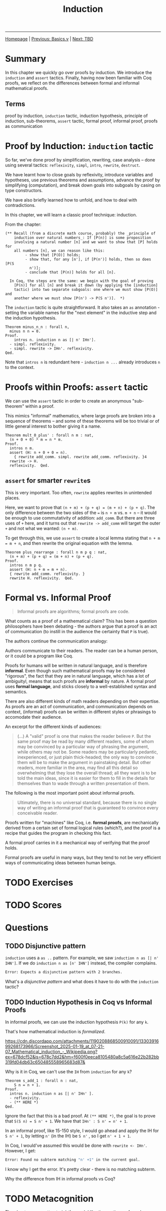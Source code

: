 #+title: Induction

#+HTML_HEAD: <link rel="stylesheet" type="text/css" href="custom.css">
#+OPTIONS: num:2 toc:2

------
[[file:index.org][Homepage]] | [[file:sf-notes.org][Previous: Basics.v]] | [[file:sf-notes-2.org][Next: TBD]]

* Summary

In this chapter we quickly go over proofs by induction. We introduce the =induction= and =assert= tactics. Finally, having now been familiar with Coq proofs, we reflect on the differences between formal and informal mathematical proofs.

** Terms
proof by induction, =induction= tactic, induction hypothesis, principle of induction, sub-theorems, =assert= tactic, formal proof, informal proof, proofs as communication

* Proof by Induction: =induction= tactic

So far, we've done proof by simplification, rewriting, case analysis -- done using several tactics: =reflexivity=, =simpl=, =intro=, =rewrite=, =destruct=.

We have learnt how to close goals by reflexivity, introduce variables and hypotheses, use previous theorems and assumptions, advance the proof by simplifying (computation), and break down goals into subgoals by casing on type constructors.

We have also briefly learned how to unfold, and how to deal with contradictions.

In this chapter, we will learn a classic proof technique: induction.

From the chapter:
#+BEGIN_SRC coq
(** Recall (from a discrete math course, probably) the _principle of
    induction over natural numbers_: If [P(n)] is some proposition
    involving a natural number [n] and we want to show that [P] holds for
    all numbers [n], we can reason like this:
         - show that [P(O)] holds;
         - show that, for any [n'], if [P(n')] holds, then so does [P(S
           n')];
         - conclude that [P(n)] holds for all [n].

  In Coq, the steps are the same: we begin with the goal of proving
    [P(n)] for all [n] and break it down (by applying the [induction]
    tactic) into two separate subgoals: one where we must show [P(O)] and
    another where we must show [P(n') -> P(S n')].  *)
#+END_SRC

The =induction= tactic is quite straightforward. It also takes an =as= annotation - setting the variable names for the "next element" in the inductive step and the induction hypothesis.

#+BEGIN_SRC coq
Theorem minus_n_n : forall n,
  minus n n = 0.
Proof.
    intros n. induction n as [| n' IHn'].
  - simpl. reflexivity.
  - simpl. rewrite -> IHn'. reflexivity.
Qed.
#+END_SRC

Note that =intros n= is redundant here - =induction n ...= already introduces =n= to the context.
* Proofs within Proofs: =assert= tactic

We can use the =assert= tactic in order to create an anonymous "sub-theorem" within a proof.

This mimics "informal" mathematics, where large proofs are broken into a sequence of theorems -- and some of these theorems will be too trivial or of little general interest to bother giving it a name.

#+BEGIN_SRC coq
Theorem mult_0_plus' : forall n m : nat,
  (n + 0 + 0) * m = n * m.
Proof.
  intros n m.
  assert (H: n + 0 + 0 = n).
    { rewrite add_comm. simpl. rewrite add_comm. reflexivity. }4
  rewrite -> H.
  reflexivity.  Qed.
#+END_SRC
** =assert= for smarter =rewrite=​s

This is very important. Too often, =rewrite= applies rewrites in unintended places.

Here, we want to prove that =(n + m) + (p + q) = (m + n) + (p + q)=. The only difference between the two sides of the === is =n + m= vs. =m + n= -- it would be enough to use commutativity of addition: =add_comm=. But there are three uses of =+= here, and it turns out that =rewrite -> add_comm= will target  the outer =+= and not what we wanted: =(n + m)=.

To get through this, we use =assert= to create a local lemma stating that =n + m = m + n=, and then rewrite the original equation with the lemma.

#+BEGIN_SRC coq
Theorem plus_rearrange : forall n m p q : nat,
  (n + m) + (p + q) = (m + n) + (p + q).
Proof.
  intros n m p q.
  assert (H: n + m = m + n).
  { rewrite add_comm. reflexivity. }
  rewrite H. reflexivity.  Qed.
#+END_SRC
* Formal vs. Informal Proof

#+BEGIN_QUOTE
Informal proofs are algorithms; formal proofs are code.
#+END_QUOTE

What counts as a proof of a mathematical claim?
This has been a question philosophers have been debating - the authors argue that a proof is an act of communication (to instill in the audience the certainty that =P= is true).

The authors continue the communication analogy:

Authors communicate to their readers. The reader can be a human person, or it could be a program like Coq.

Proofs for humans will be written in natural language, and is therefore *informal*. Even though such mathematical proofs may be considered "rigorous",  the fact that they are in natural language, which has a lot of ambiguityl, means that such proofs are *informal* by nature. A formal proof uses *formal language*, and sticks closely to a well-established syntax and semantics.

There are also different kinds of math readers depending on their expertise. As proofs are an act of communication, and communication depends on context, (informal) proofs can be written in different styles or phrasings to accomodate their audience.

An excerpt for the different kinds of audiences:

#+BEGIN_QUOTE coq
 (...)  A "valid" proof is one that
    makes the reader believe =P=.  But the same proof may be read by
    many different readers, some of whom may be convinced by a
    particular way of phrasing the argument, while others may not be.
    Some readers may be particularly pedantic, inexperienced, or just
    plain thick-headed; the only way to convince them will be to make
    the argument in painstaking detail.  But other readers, more
    familiar in the area, may find all this detail so overwhelming
    that they lose the overall thread; all they want is to be told the
    main ideas, since it is easier for them to fill in the details for
    themselves than to wade through a written presentation of them.
#+END_QUOTE

The following is the most important point about informal proofs.

#+BEGIN_QUOTE
    Ultimately, there is no universal standard, because there is no
    single way of writing an informal proof that is guaranteed to
    convince every conceivable reader.
#+END_QUOTE

Proofs written for "machines" like Coq, i.e. *formal proofs*, are mechanically derived from a certain set of formal logical rules (which?), and the proof is a recipe that guides the program in checking this fact.

A formal proof carries in it a mechanical way of verifying that the proof holds.

Formal proofs are useful in many ways, but they tend to not be very efficient ways of communicating ideas between human beings.

* TODO Exercises
* TODO Scores
* Questions
** TODO Disjunctive pattern

=induction= uses a =as ..= pattern. For example, we saw =induction n as [| n' IHN']=.  If we do =induction n as [n' IHN']= instead, the compiler complains.
#+BEGIN_SRC bash
Error: Expects a disjunctive pattern with 2 branches.
#+END_SRC
What's a /disjunctive pattern/ and what does it have to do with the =induction= tactic?
** TODO Induction Hypothesis in Coq vs Informal Proofs

In informal proofs, we can use the induction hypothesis =P(k)= for any =k=.

That's how  mathematical induction is /formalized/.

#+BEGIN_CENTER
#+CAPTION: From https://en.wikipedia.org/wiki/Mathematical_induction#Formalization
#+NAME:   fig:SED-HR4049
[[https://cdn.discordapp.com/attachments/1190208868500910091/1330391699268173966/Screenshot_2025-01-19_at_07-21-07_Mathematical_induction_-_Wikipedia.png?ex=678dcf52&is=678c7dd2&hm=f600f0eeca8105480a8c5a616e22b282bb319fd04db63c650485558965683d87&]]
#+END_CENTER

Why is it in Coq, we can't use the =IH= from =induction= for any =k=?

#+BEGIN_SRC coq
Theorem s_add_1 : forall n : nat,
    S n = n + 1.
Proof.
  intros n. induction n as [| n' IHn' ].
  - reflexivity.
  - (** HERE *)
Qed.
#+END_SRC

Ignore the fact that this is a bad proof. At =(** HERE *)=, the goal is to prove that =S(S n) = S n' + 1=. We have that =IHn' : S n' = n' + 1=.

In an informal proof, like 15-150 style, I would go ahead and apply the IH for =S n' + 1=, by letting =n'= (in the IH) be =S n'= , so I get =n' + 1 + 1=.

In Coq, I would've assumed this would be done with =rewrite <- IHn'=. However, I get:

#+BEGIN_SRC bash
Error: Found no subterm matching "n' +1" in the current goal.
#+END_SRC

I know why I get the error. It's pretty clear - there is no matching subterm.

Why the difference from IH in informal proofs vs Coq?


* TODO Metacognition

The chapter was pretty straightforward. I like the section on formal versus informal proofs. I like reading about metamathematics.

This book, and the course infrastructure, is excellent. There's a pretty book online, but the better way to learn is by going through the Coq files - the book is derived from the Coq files which have comments -

* TODO Further Knowledge

The discussion on formal vs informal proofs reminds me of Brouwer's vision for the Automath project, which I have written about before.

* TODOs

** TODO List exercises

** TODO Do exercises

* TODO Next up

Lists.v
------
[[file:sf-notes.org][Back to Top]]
